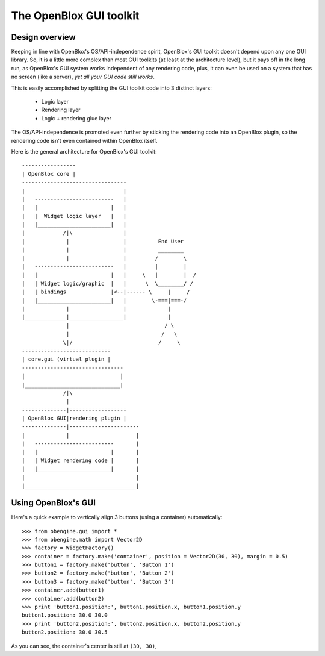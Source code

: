 ========================
The OpenBlox GUI toolkit
========================

Design overview
===============

Keeping in line with OpenBlox's OS/API-independence spirit, OpenBlox's GUI toolkit
doesn't depend upon any one GUI library. So, it is a little more complex
than most GUI toolkits (at least at the architecture level), but it pays off
in the long run, as OpenBlox's GUI system works independent of any rendering
code, plus, it can even be used on a system that has no screen (like a server),
*yet all your GUI code still works*.

This is easily accomplished by splitting the GUI toolkit code into 3 distinct layers:

 * Logic layer
 * Rendering layer
 * Logic + rendering glue layer

The OS/API-independence is promoted even further by sticking the rendering code
into an OpenBlox plugin, so the rendering code isn't even contained within OpenBlox itself.

Here is the general architecture for OpenBlox's GUI toolkit::

    -----------------
    | OpenBlox core |
    ---------------------------------
    |                               |
    |   -------------------------   |
    |   |                       |   |
    |   |  Widget logic layer   |   |
    |   |_______________________|   |
    |            /|\                |
    |             |                 |          End User
    |             |                 |          ________
    |             |                 |         /        \
    |   -------------------------   |         |        |
    |   |                       |   |     \   |        |  /
    |   | Widget logic/graphic  |   |      \  \________/ /
    |   | bindings              |<--|------ \     |     /
    |   |_______________________|   |        \-===|===-/
    |             |                 |             |
    |_____________|_________________|             |
                  |                              / \
                  |                             /   \
                 \|/                           /     \
    ----------------------------
    | core.gui (virtual plugin |
    --------------------------------
    |                              |
    |______________________________|
                 /|\
                  |
    --------------|------------------
    | OpenBlox GUI|rendering plugin |
    --------------|----------------------
    |             |                     |
    |   -------------------------       |
    |   |                       |       |
    |   | Widget rendering code |       |
    |   |_______________________|       |
    |                                   |
    |___________________________________|


Using OpenBlox's GUI
====================

Here's a quick example to vertically align 3 buttons (using a container) automatically::

    >>> from obengine.gui import *
    >>> from obengine.math import Vector2D
    >>> factory = WidgetFactory()
    >>> container = factory.make('container', position = Vector2D(30, 30), margin = 0.5)
    >>> button1 = factory.make('button', 'Button 1')
    >>> button2 = factory.make('button', 'Button 2')
    >>> button3 = factory.make('button', 'Button 3')
    >>> container.add(button1)
    >>> container.add(button2)
    >>> print 'button1.position:', button1.position.x, button1.position.y
    button1.position: 30.0 30.0
    >>> print 'button2.position:', button2.position.x, button2.position.y
    button2.position: 30.0 30.5

As you can see, the container's center is still at ``(30, 30)``,